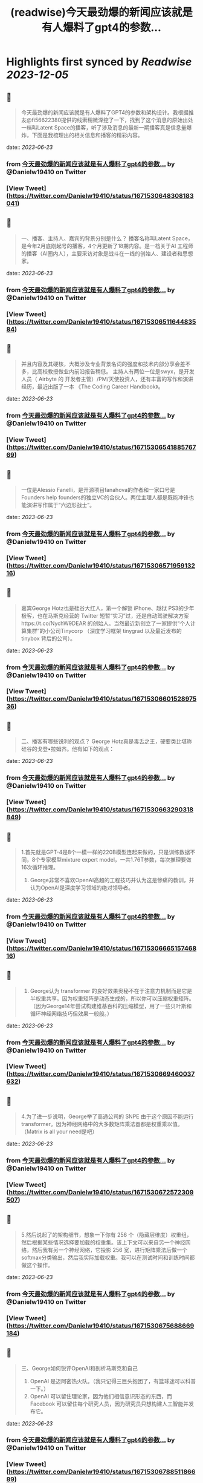 :PROPERTIES:
:title: (readwise)今天最劲爆的新闻应该就是有人爆料了gpt4的参数...
:END:

:PROPERTIES:
:author: [[Danielw19410 on Twitter]]
:full-title: "今天最劲爆的新闻应该就是有人爆料了gpt4的参数..."
:category: [[tweets]]
:url: https://twitter.com/Danielw19410/status/1671530648308183041
:image-url: https://pbs.twimg.com/profile_images/1645991676526342145/VYiNTYG4.jpg
:END:

* Highlights first synced by [[Readwise]] [[2023-12-05]]
** 📌
#+BEGIN_QUOTE
今天最劲爆的新闻应该就是有人爆料了GPT4的参数和架构设计。我根据推友@fi56622380提供的线索稍微深挖了一下，找到了这个消息的原始出处一档叫Latent Space的播客，听了涉及消息的最新一期播客真是信息量爆炸，下面是我梳理出的相关信息和播客的精彩内容。 
#+END_QUOTE
    date:: [[2023-06-23]]
*** from _今天最劲爆的新闻应该就是有人爆料了gpt4的参数..._ by @Danielw19410 on Twitter
*** [View Tweet](https://twitter.com/Danielw19410/status/1671530648308183041)
** 📌
#+BEGIN_QUOTE
一、播客、主持人、嘉宾的背景分别是什么？
     播客名称叫Latent Space，是今年2月底刚起号的播客，4个月更新了18期内容。是一档关于AI 工程师的播客（AI圈内人），主要采访对象是战斗在一线的创始人、建设者和思想家。 
#+END_QUOTE
    date:: [[2023-06-23]]
*** from _今天最劲爆的新闻应该就是有人爆料了gpt4的参数..._ by @Danielw19410 on Twitter
*** [View Tweet](https://twitter.com/Danielw19410/status/1671530651164483584)
** 📌
#+BEGIN_QUOTE
并且内容及其硬核，大概涉及专业背景名词的强度和技术内部分享会差不多，比高校教授做业内前沿报告稍低。
主持人有两位一位是swyx，是开发人员（ Airbyte 的 开发者主管）/PM/天使投资人，还有丰富的写作和演讲经历，最近出版了一本 《The Coding Career Handbook》。 
#+END_QUOTE
    date:: [[2023-06-23]]
*** from _今天最劲爆的新闻应该就是有人爆料了gpt4的参数..._ by @Danielw19410 on Twitter
*** [View Tweet](https://twitter.com/Danielw19410/status/1671530654188576769)
** 📌
#+BEGIN_QUOTE
一位是Alessio Fanelli，是开源项目fanahova的作者和一家口号是Founders help  founders的独立VC的合伙人。两位主理人都是既能冲锋也能演讲写作属于“六边形战士”。 
#+END_QUOTE
    date:: [[2023-06-23]]
*** from _今天最劲爆的新闻应该就是有人爆料了gpt4的参数..._ by @Danielw19410 on Twitter
*** [View Tweet](https://twitter.com/Danielw19410/status/1671530657195913216)
** 📌
#+BEGIN_QUOTE
嘉宾George Hotz也是硅谷大红人，第一个解锁 iPhone、越狱 PS3的少年极客，也在马斯克经营的 Twitter 短暂“实习”过，还是自动驾驶解决方案https://t.co/NychW9DEAR 的创始人。当然最近新创立了一家提供“个人计算集群”的小公司Tinycorp （深度学习框架 tinygrad 以及最近发布的 tinybox 背后的公司）。 
#+END_QUOTE
    date:: [[2023-06-23]]
*** from _今天最劲爆的新闻应该就是有人爆料了gpt4的参数..._ by @Danielw19410 on Twitter
*** [View Tweet](https://twitter.com/Danielw19410/status/1671530660152897536)
** 📌
#+BEGIN_QUOTE
二、播客有哪些锐利的观点？
George Hotz真是毒舌之王，硬要类比堪称硅谷的戈登▪拉姆齐。他有如下的观点： 
#+END_QUOTE
    date:: [[2023-06-23]]
*** from _今天最劲爆的新闻应该就是有人爆料了gpt4的参数..._ by @Danielw19410 on Twitter
*** [View Tweet](https://twitter.com/Danielw19410/status/1671530663290318849)
** 📌
#+BEGIN_QUOTE
1.首先就是GPT-4是8个一模一样的220B模型连起来做的，只是训练数据不同，8个专家模型mixture expert model，一共1.76T参数，每次推理要做16次循环推理。
2. George非常不喜欢OpenAI高超的工程技巧并认为这是惨痛的教训，并认为OpenAI是深度学习领域的绝对领导者。 
#+END_QUOTE
    date:: [[2023-06-23]]
*** from _今天最劲爆的新闻应该就是有人爆料了gpt4的参数..._ by @Danielw19410 on Twitter
*** [View Tweet](https://twitter.com/Danielw19410/status/1671530666515746816)
** 📌
#+BEGIN_QUOTE
3. George认为 transformer 的良好效果奥秘不在于注意力机制而是它是半权重共享。因为权重矩阵是动态生成的，所以你可以压缩权重矩阵。（因为George14年尝试构建维基百科的压缩模型，用了一些贝叶斯和循环神经网络技巧但效果一般般。） 
#+END_QUOTE
    date:: [[2023-06-23]]
*** from _今天最劲爆的新闻应该就是有人爆料了gpt4的参数..._ by @Danielw19410 on Twitter
*** [View Tweet](https://twitter.com/Danielw19410/status/1671530669460037632)
** 📌
#+BEGIN_QUOTE
4.为了进一步说明，George举了高通公司的 SNPE 由于这个原因不能运行 transformer。因为神经网络中的大多数矩阵乘法器都是权重乘以值。（Matrix is all your need是吧） 
#+END_QUOTE
    date:: [[2023-06-23]]
*** from _今天最劲爆的新闻应该就是有人爆料了gpt4的参数..._ by @Danielw19410 on Twitter
*** [View Tweet](https://twitter.com/Danielw19410/status/1671530672572309507)
** 📌
#+BEGIN_QUOTE
5.然后说起了的架构细节，想象一下你有 256 个（隐藏层维度）权重组，然后根据某些情况选择要加载的权重集。该上下文可以来自另一个神经网络，然后我有另一个神经网络，它投影 256 宽，进行矩阵乘法后做一个 softmax分类输出，然后我实际加载权重。我可以在测试时间和训练时间都做这个操作。 
#+END_QUOTE
    date:: [[2023-06-23]]
*** from _今天最劲爆的新闻应该就是有人爆料了gpt4的参数..._ by @Danielw19410 on Twitter
*** [View Tweet](https://twitter.com/Danielw19410/status/1671530675688669184)
** 📌
#+BEGIN_QUOTE
三、George如何锐评OpenAI和剖析马斯克和自己
1. OpenAI 是迈阿密热火队。（我只记得三巨头抱团了，有篮球迷可以科普一下。）
2. OpenAI 可以留住理论家，因为他们相信意识形态的东西，而 Facebook 可以留住每个研究人员，因为研究员只想构建人工智能并发布它。 
#+END_QUOTE
    date:: [[2023-06-23]]
*** from _今天最劲爆的新闻应该就是有人爆料了gpt4的参数..._ by @Danielw19410 on Twitter
*** [View Tweet](https://twitter.com/Danielw19410/status/1671530678851186689)
** 📌
#+BEGIN_QUOTE
3. 最狠的观点来了，George认为模型生成内容的幻觉或者说重复输出内容的崩溃情况就像说唱歌手一直说呦呦呦，yesyesyes一样。
4. 谈到了山姆奥特曼是一个真正的好人，他对自己追求权力不感兴趣。 
#+END_QUOTE
    date:: [[2023-06-23]]
*** from _今天最劲爆的新闻应该就是有人爆料了gpt4的参数..._ by @Danielw19410 on Twitter
*** [View Tweet](https://twitter.com/Danielw19410/status/1671530681841713155)
** 📌
#+BEGIN_QUOTE
5. 他还谈到了马斯克的学科底色是物理学，而自己是信息论。并且也是由于这样的底色，自己最终目的是做出AI机器人而马斯克想要去火星。 
#+END_QUOTE
    date:: [[2023-06-23]]
*** from _今天最劲爆的新闻应该就是有人爆料了gpt4的参数..._ by @Danielw19410 on Twitter
*** [View Tweet](https://twitter.com/Danielw19410/status/1671530684878315520)
** 📌
#+BEGIN_QUOTE
（他有基于物理学的抱负，而我有基于信息的抱负。真是热血。）
（嘉宾的路线图是第一家公司构建硬件基础设施。 第二家TinyCorp 构建软件基础架构。第三家公司是第一家要制造真正产品的公司。那个产品就是AI Girlfriend。） 
#+END_QUOTE
    date:: [[2023-06-23]]
*** from _今天最劲爆的新闻应该就是有人爆料了gpt4的参数..._ by @Danielw19410 on Twitter
*** [View Tweet](https://twitter.com/Danielw19410/status/1671530687994769419)
** 📌
#+BEGIN_QUOTE
四、一些彩蛋
虽然嘉宾暴论频出，专业输出密度极高，但他自己也承认自己的数学水平相对一般只学了大部分本科数学和一些研究生数学。（最简单的度量其实就是解常微分方程和偏微分方程的难度啦，说明本科的数学教育其实对于AI实践是够用了，科学家肯定还不够用。） 
#+END_QUOTE
    date:: [[2023-06-23]]
*** from _今天最劲爆的新闻应该就是有人爆料了gpt4的参数..._ by @Danielw19410 on Twitter
*** [View Tweet](https://twitter.com/Danielw19410/status/1671530691090055170)
** 📌
#+BEGIN_QUOTE
感谢看到这里,欢迎点赞本条Thread,并且：
1.关注我@Danielw19410发现更多有料内容。
2.转发（Retweet ）推文分享给他人。
3.你有哪些有趣的信息欢迎在评论区交流。 
#+END_QUOTE
    date:: [[2023-06-23]]
*** from _今天最劲爆的新闻应该就是有人爆料了gpt4的参数..._ by @Danielw19410 on Twitter
*** [View Tweet](https://twitter.com/Danielw19410/status/1671530694009401344)
